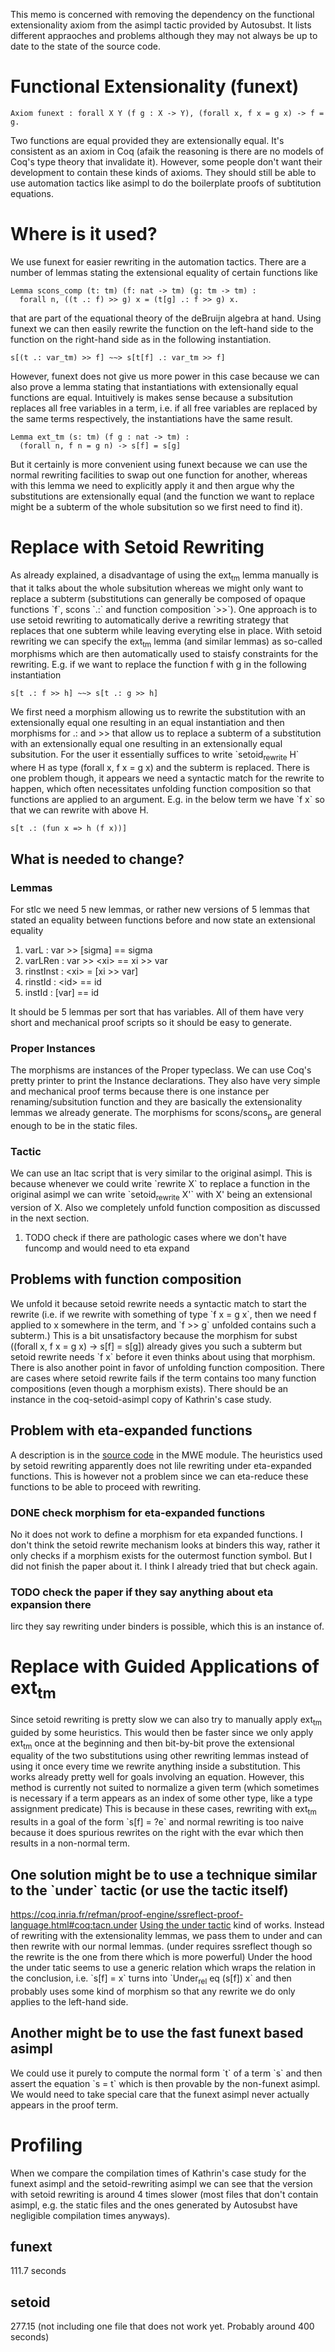 #+Title Removing Functional Extensionality

This memo is concerned with removing the dependency on the functional extensionality axiom from the asimpl tactic provided by Autosubst.
It lists different appraoches and problems although they may not always be up to date to the state of the source code.

* Functional Extensionality (funext)
#+begin_src coq
Axiom funext : forall X Y (f g : X -> Y), (forall x, f x = g x) -> f = g.
#+end_src
Two functions are equal provided they are extensionally equal. It's consistent as an axiom in Coq (afaik the reasoning is there are no models of Coq's type theory that invalidate it).
However, some people don't want their development to contain these kinds of axioms. They should still be able to use automation tactics like asimpl to do the boilerplate proofs of subtitution equations.
* Where is it used?
We use funext for easier rewriting in the automation tactics. There are a number of lemmas stating the extensional equality of certain functions like
#+begin_src coq
Lemma scons_comp (t: tm) (f: nat -> tm) (g: tm -> tm) :
  forall n, ((t .: f) >> g) x = (t[g] .: f >> g) x.
#+end_src
that are part of the equational theory of the deBruijn algebra at hand. Using funext we can then easily rewrite the function on the left-hand side to the function on the right-hand side as in the following instantiation.
#+begin_src coq
s[(t .: var_tm) >> f] ~~> s[t[f] .: var_tm >> f]
#+end_src
However, funext does not give us more power in this case because we can also prove a lemma stating that instantiations with extensionally equal functions are equal. Intuitively is makes sense because a subsitution replaces all free variables in a term, i.e. if all free variables are replaced by the same terms respectively, the instantiations have the same result.
#+begin_src coq
Lemma ext_tm (s: tm) (f g : nat -> tm) :
  (forall n, f n = g n) -> s[f] = s[g]
#+end_src
But it certainly is more convenient using funext because we can use the normal rewriting facilities to swap out one function for another, whereas with this lemma we need to explicitly apply it and then argue why the substitutions are extensionally equal (and the function we want to replace might be a subterm of the whole subsitution so we first need to find it).
* Replace with Setoid Rewriting
As already explained, a disadvantage of using the ext_tm lemma manually is that it talks about the whole subsitution whereas we might only want to replace a subterm (substitutions can generally be composed of opaque functions `f`, scons `.:` and function composition `>>`).
One approach is to use setoid rewriting to automatically derive a rewriting strategy that replaces that one subterm while leaving everyting else in place.
With setoid rewriting we can specify the ext_tm lemma (and similar lemmas) as so-called morphisms which are then automatically used to staisfy constraints for the rewriting.
E.g. if we want to replace the function f with g in the following instantiation
#+begin_src coq
s[t .: f >> h] ~~> s[t .: g >> h]
#+end_src
We first need a morphism allowing us to rewrite the substitution with an extensionally equal one resulting in an equal instantiation and then morphisms for .: and >> that allow us to replace a subterm of a substitution with an extensionally equal one resulting in an extensionally equal subsitution.
For the user it essentially suffices to write `setoid_rewrite H` where H as type (forall x, f x = g x) and the subterm is replaced. There is one problem though, it appears we need a syntactic match for the rewrite to happen, which often necessitates unfolding function composition so that functions are applied to an argument.
E.g. in the below term we have `f x` so that we can rewrite with above H.
#+begin_src coq
s[t .: (fun x => h (f x))]
#+end_src
** What is needed to change?
*** Lemmas
For stlc we need 5 new lemmas, or rather new versions of 5 lemmas that stated an equality between functions before and now state an extensional equality
1. varL : var >> [sigma] == sigma
2. varLRen : var >> <xi> == xi >> var
3. rinstInst : <xi> = [xi >> var]
4. rinstId : <id> == id
5. instId : [var] == id
It should be 5 lemmas per sort that has variables. All of them have very short and mechanical proof scripts so it should be easy to generate.
*** Proper Instances
The morphisms are instances of the Proper typeclass. We can use Coq's pretty printer to print the Instance declarations.
They also have very simple and mechanical proof terms because there is one instance per renaming/subsitution function and they are basically the extensionality lemmas we already generate. The morphisms for scons/scons_p are general enough to be in the static files.
*** Tactic
We can use an ltac script that is very similar to the original asimpl. This is because whenever we could write `rewrite X` to replace a function in the original asimpl we can write `setoid_rewrite X'` with X' being an extensional version of X.
Also we completely unfold function composition as discussed in the next section.
**** TODO check if there are pathologic cases where we don't have funcomp and would need to eta expand
** Problems with function composition
We unfold it because setoid rewrite needs a syntactic match to start the rewrite (i.e. if we rewrite with something of type `f x = g x`, then we need f applied to x somewhere in the term, and `f >> g` unfolded contains such a subterm.)
This is a bit unsatisfactory because the morphism for subst ((forall x, f x = g x) -> s[f] = s[g]) already gives you such a subterm but setoid rewrite needs `f x` before it even thinks about using that morphism.
There is also another point in favor of unfolding function composition. There are cases where setoid rewrite fails if the term contains too many function compositions (even though a morphism exists). There should be an instance in the coq-setoid-asimpl copy of Kathrin's case study.
** Problem with eta-expanded functions
A description is in the [[file:../case-studies/kathrin/coq-setoid/Chapter9/testbench.v][source code]] in the MWE module. The heuristics used by setoid rewriting apparently does not lile rewriting under eta-expanded functions.
This is however not a problem since we can eta-reduce these functions to be able to proceed with rewriting.
*** DONE check morphism for eta-expanded functions
No it does not work to define a morphism for eta expanded functions. I don't think the setoid rewrite mechanism looks at binders this way, rather it only checks if a morphism exists for the outermost function symbol. But I did not finish the paper about it.
I think I already tried that but check again.
*** TODO check the paper if they say anything about eta expansion there
Iirc they say rewriting under binders is possible, which this is an instance of.

* Replace with Guided Applications of ext_tm
Since setoid rewriting is pretty slow we can also try to manually apply ext_tm guided by some heuristics. This would then be faster since we only apply ext_tm once at the beginning and then bit-by-bit prove the extensional equality of the two substitutions using other rewriting lemmas instead of using it once every time we rewrite anything inside a substitution.
This works already pretty well for goals involving an equation. However, this method is currently not suited to normalize a given term (which sometimes is necessary if a term appears as an index of some other type, like a type assignment predicate)
This is because in these cases, rewriting with ext_tm results in a goal of the form `s[f] = ?e` and normal rewriting is too naive because it does spurious rewrites on the right with the evar which then results in a non-normal term.
** One solution might be to use a technique similar to the `under` tactic (or use the tactic itself)
https://coq.inria.fr/refman/proof-engine/ssreflect-proof-language.html#coq:tacn.under
[[file:~/programming/bachelor/autosubst3/case-studies/kathrin/coq-ext/Chapter9/testbench.v][Using the under tactic]] kind of works. Instead of rewriting with the extensionality lemmas, we pass them to under and can then rewrite with our normal lemmas. (under requires ssreflect though so the rewrite is the one from there which is more powerful)
Under the hood the under tatic seems to use a generic relation which wraps the relation in the conclusion, i.e. `s[f] = x` turns into `Under_rel eq (s[f]) x` and then probably uses some kind of morphism so that any rewrite we do only applies to the left-hand side.
** Another might be to use the fast funext based asimpl
We could use it purely to compute the normal form `t` of a term `s` and then assert the equation `s = t` which is then provable by the non-funext asimpl.
We would need to take special care that the funext asimpl never actually appears in the proof term.
* Profiling
When we compare the compilation times of Kathrin's case study for the funext asimpl and the setoid-rewriting asimpl we can see that the version with setoid rewriting is around 4 times slower (most files that don't contain asimpl, e.g. the static files and the ones generated by Autosubst have negligible compilation times anyways).
** funext
111.7 seconds
** setoid
277.15 (not including one file that does not work yet. Probably around 400 seconds)

